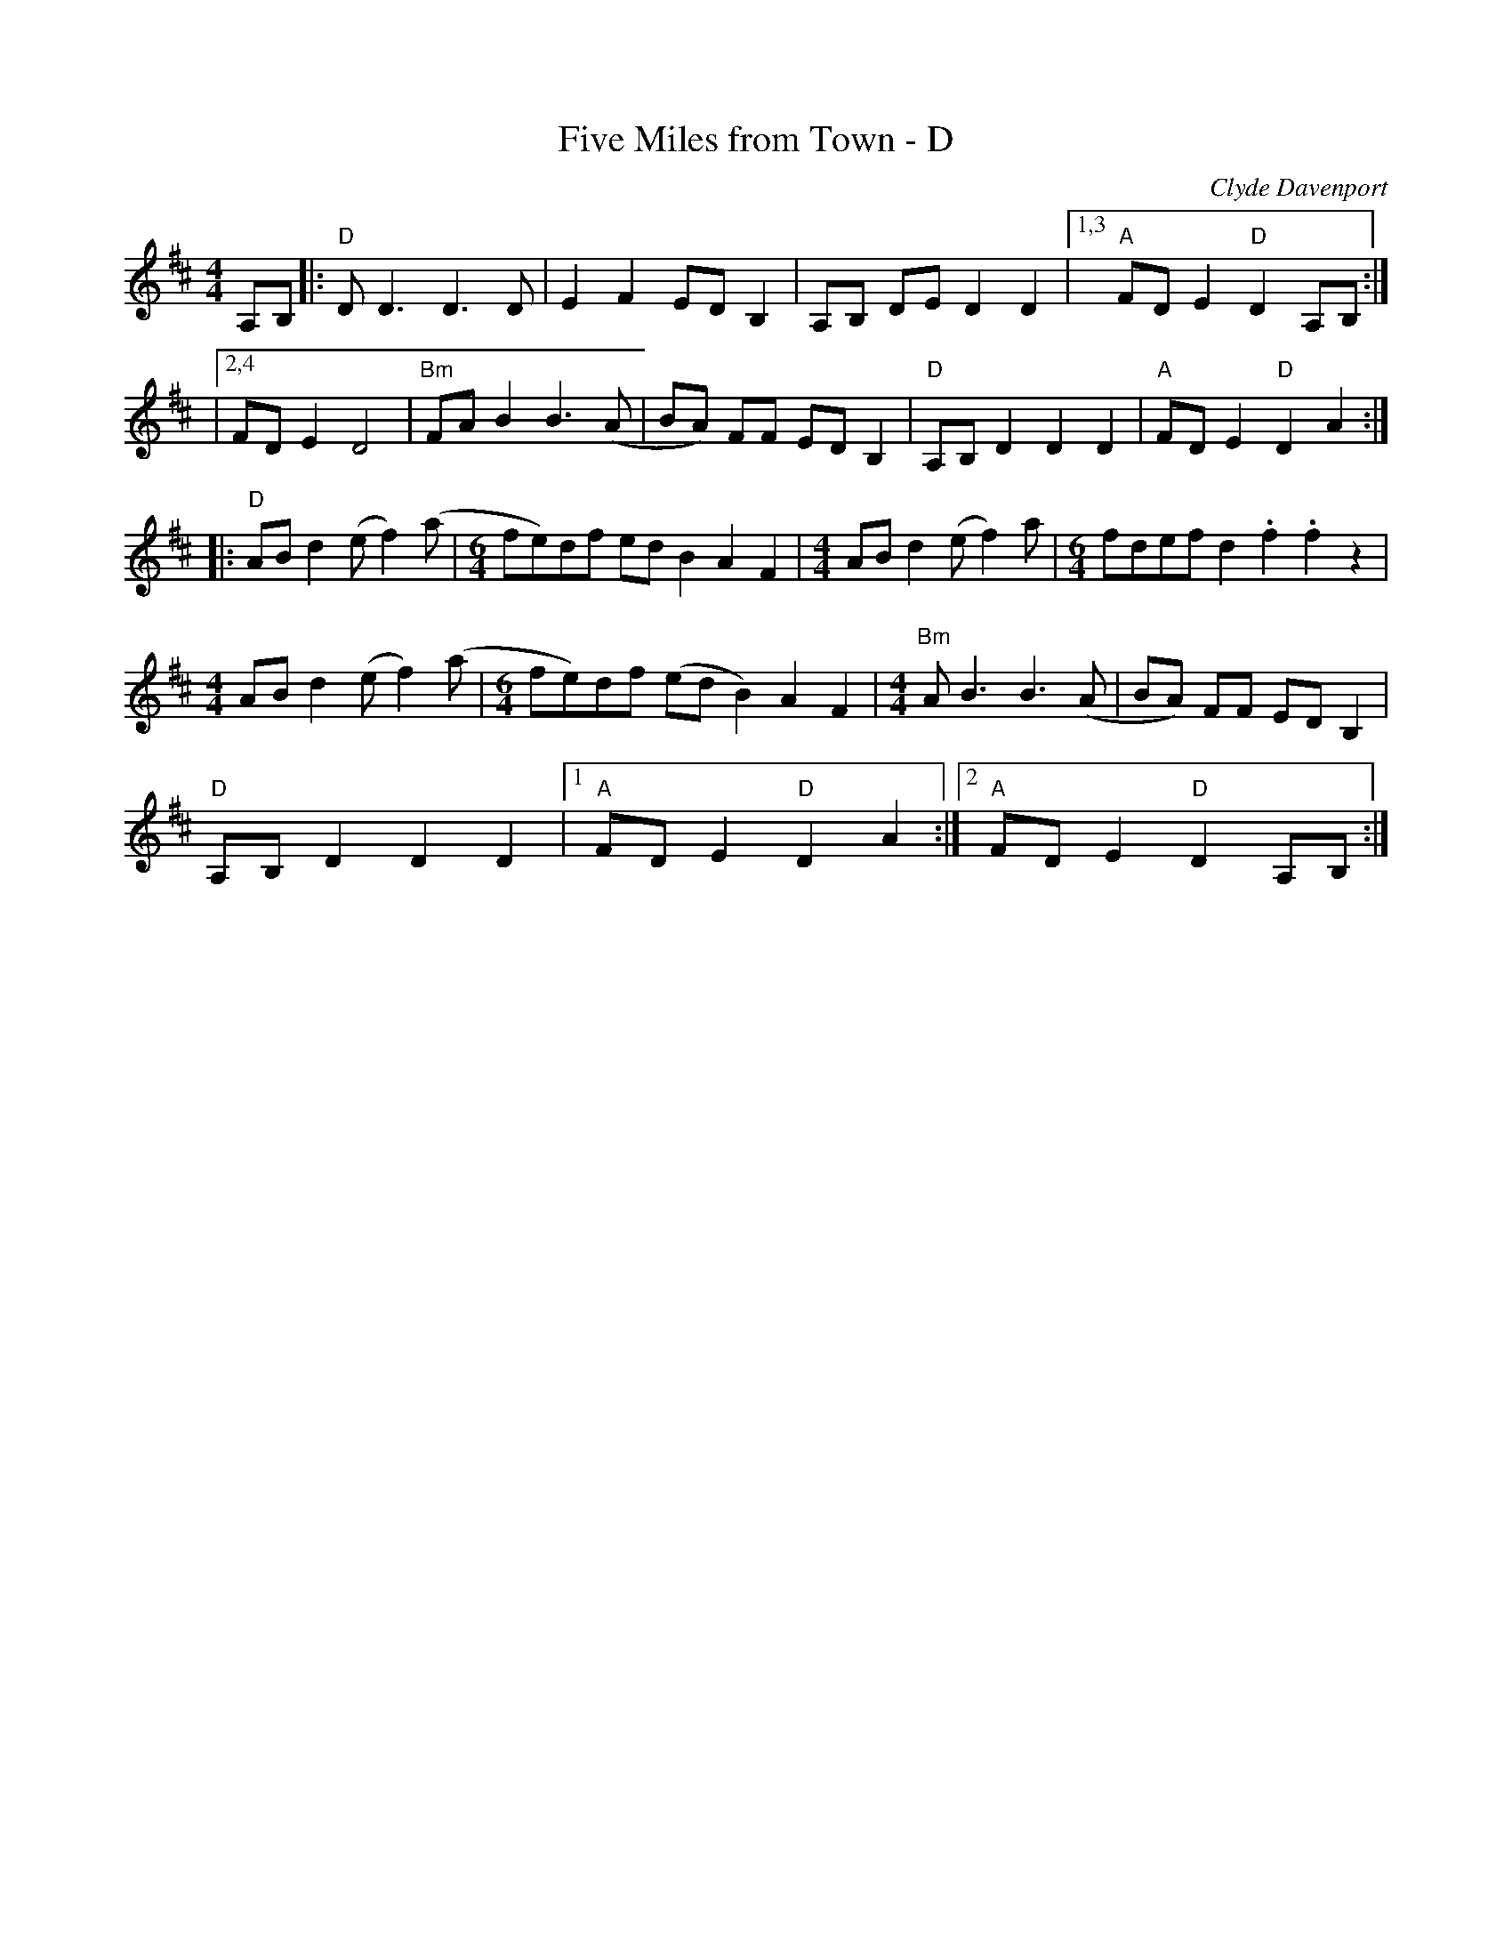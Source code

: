 X:1
T:Five Miles from Town - D
C:Clyde Davenport
L:1/8
M:4/4
R:Reel
K:D
A,B, |:"D" D2<D2 D2>D2|E2F2 ED B,2| A,B, DE D2D2|1,3 "A"FDE2 "D"D2 A,B,:|
|2,4 FDE2 D4|"Bm"FAB2 B2>(A2|BA) FF ED B,2|"D"A,B, D2D2D2|"A"FDE2 "D"D2A2 :|
|:"D"AB d2 (ef2)(a|[M:6/4] fe)df edB2 A2F2|[M:4/4]AB d2 (ef2)a|[M:6/4]fdef d2.f2.f2 z2|
[M:4/4]AB d2 (ef2)(a|[M:6/4] fe)df (edB2) A2F2|[M:4/4]"Bm"A2<B2 B2>(A2|BA) FF ED B,2|
"D"A,B, D2D2D2|1 "A"FDE2 "D"D2A2 :|2 "A"FDE2 "D"D2A,B, :|
